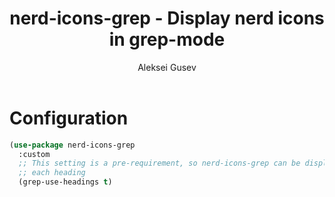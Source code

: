 #+title: nerd-icons-grep - Display nerd icons in grep-mode
#+author: Aleksei Gusev
#+language: en

#+html: <a href="https://www.gnu.org/software/emacs/"><img alt="GNU Emacs" src="https://img.shields.io/badge/GNU_Emacs-30.1%2B-%237F5AB6?logo=gnuemacs&logoColor=white"/></a>

#+html: <img src="https://github.com/hron/nerd-icons-grep/blob/main/screenshot.png?raw=true">

* Configuration


#+begin_src emacs-lisp
(use-package nerd-icons-grep
  :custom
  ;; This setting is a pre-requirement, so nerd-icons-grep can be displayed near
  ;; each heading
  (grep-use-headings t)
#+end_src
